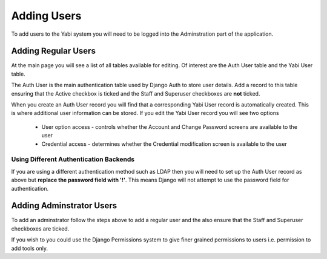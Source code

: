 .. _addingusers:

Adding Users
============

To add users to the Yabi system you will need to be logged into the Adminstration part of the application.

Adding Regular Users
--------------------

At the main page you will see a list of all tables available for editing. Of interest are the Auth User table
and the Yabi User table.

The Auth User is the main authentication table used by Django Auth to store user details. Add a record to this table
ensuring that the Active checkbox is ticked and the Staff and Superuser checkboxes are **not** ticked.

When you create an Auth User record you will find that a corresponding Yabi User record is automatically created. This 
is where additional user information can be stored. If you edit the Yabi User record you will see two options
 * User option access - controls whether the Account and Change Password screens are available to the user
 * Credential access - determines whether the Credential modification screen is available to the user

Using Different Authentication Backends
^^^^^^^^^^^^^^^^^^^^^^^^^^^^^^^^^^^^^^^

If you are using a different authentication method such as LDAP then you will need to set up the Auth
User record as above but **replace the password field with '!'**. This means Django will not attempt to use
the password field for authentication.

Adding Adminstrator Users
-------------------------

To add an adminstrator follow the steps above to add a regular user and the also ensure that the Staff 
and Superuser checkboxes are ticked.

If you wish to you could use the Django Permissions system to give finer grained permissions to users i.e. 
permission to add tools only.